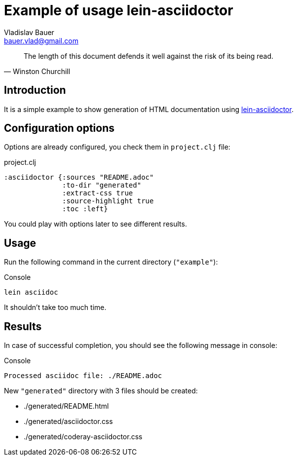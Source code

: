 :author: Vladislav Bauer
:email: bauer.vlad@gmail.com
:man-linkstyle: blue R <>
:mansource: Asciidoctor
:manversion: 1.0
:manmanual: Asciidoctor
= Example of usage lein-asciidoctor =

[quote,'Winston Churchill']
____
The length of this document defends it well against the risk of its being read.
____


== Introduction ==

It is a simple example to show generation of HTML documentation using link:https://github.com/asciidoctor/asciidoctor-lein-plugin[lein-asciidoctor].


== Configuration options ==

Options are already configured, you check them in `project.clj` file:
[source,clojure]
.project.clj
----
:asciidoctor {:sources "README.adoc"
              :to-dir "generated"
              :extract-css true
              :source-highlight true
              :toc :left}
----

You could play with options later to see different results.


== Usage ==

Run the following command in the current directory (`"example"`):

[source,bash]
.Console
----
lein asciidoc
----

It shouldn't take too much time.


== Results ==

In case of successful completion, you should see the following message in console:

[source,bash]
.Console
----
Processed asciidoc file: ./README.adoc
----

New `"generated"` directory with 3 files should be created:

* ./generated/README.html
* ./generated/asciidoctor.css
* ./generated/coderay-asciidoctor.css
